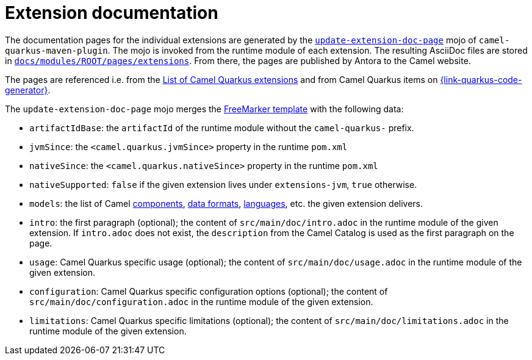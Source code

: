 = Extension documentation
:page-aliases: extension-documentation.adoc

The documentation pages for the individual extensions are generated by the
`https://github.com/apache/camel-quarkus/blob/main/tooling/maven-plugin/src/main/java/org/apache/camel/quarkus/maven/UpdateExtensionDocPageMojo.java[update-extension-doc-page]` mojo
of `camel-quarkus-maven-plugin`.
The mojo is invoked from the runtime module of each extension.
The resulting AsciiDoc files are stored in
`https://github.com/apache/camel-quarkus/blob/main/docs/modules/ROOT/pages/reference/extensions[docs/modules/ROOT/pages/extensions]`.
From there, the pages are published by Antora to the Camel website.

The pages are referenced i.e. from the xref:reference/index.adoc[List of Camel Quarkus extensions]
and from Camel Quarkus items on https://{link-quarkus-code-generator}/[{link-quarkus-code-generator}].

The `update-extension-doc-page` mojo merges the https://raw.githubusercontent.com/apache/camel-quarkus/main/tooling/maven-plugin/src/main/resources/doc-templates/extension-doc-page.adoc[FreeMarker template] with the following data:

* `artifactIdBase`: the `artifactId` of the runtime module without the `camel-quarkus-` prefix.
* `jvmSince`: the `<camel.quarkus.jvmSince>` property in the runtime `pom.xml`
* `nativeSince`: the `<camel.quarkus.nativeSince>` property in the runtime `pom.xml`
* `nativeSupported`: `false` if the given extension lives under `extensions-jvm`, `true` otherwise.
* `models`: the list of Camel
   https://github.com/apache/camel/blob/main/tooling/camel-tooling-model/src/main/java/org/apache/camel/tooling/model/ComponentModel.java[components],
   https://github.com/apache/camel/blob/main/tooling/camel-tooling-model/src/main/java/org/apache/camel/tooling/model/DataFormatModel.java[data formats], https://github.com/apache/camel/blob/main/tooling/camel-tooling-model/src/main/java/org/apache/camel/tooling/model/LanguageModel.java[languages], etc. the given extension delivers.
* `intro`: the first paragraph (optional); the content of `src/main/doc/intro.adoc` in the runtime module of the given extension.
  If `intro.adoc` does not exist, the `description` from the Camel Catalog is used as the first paragraph on the page.
* `usage`: Camel Quarkus specific usage (optional); the content of `src/main/doc/usage.adoc` in the runtime module of the given extension.
* `configuration`: Camel Quarkus specific configuration options (optional); the content of `src/main/doc/configuration.adoc` in the runtime module of the given extension.
* `limitations`: Camel Quarkus specific limitations (optional); the content of `src/main/doc/limitations.adoc` in the runtime module of the given extension.
